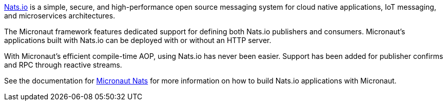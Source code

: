https://nats.io/[Nats.io] is a simple, secure, and high-performance open source messaging system for cloud native applications, IoT messaging, and microservices architectures.

The Micronaut framework features dedicated support for defining both Nats.io publishers and consumers. Micronaut's applications built with Nats.io can be deployed with or without an HTTP server.

With Micronaut's efficient compile-time AOP, using Nats.io has never been easier. Support has been added for publisher confirms and RPC through reactive streams.

See the documentation for https://micronaut-projects.github.io/micronaut-nats/latest/guide/[Micronaut Nats] for more information on how to build Nats.io applications with Micronaut.
